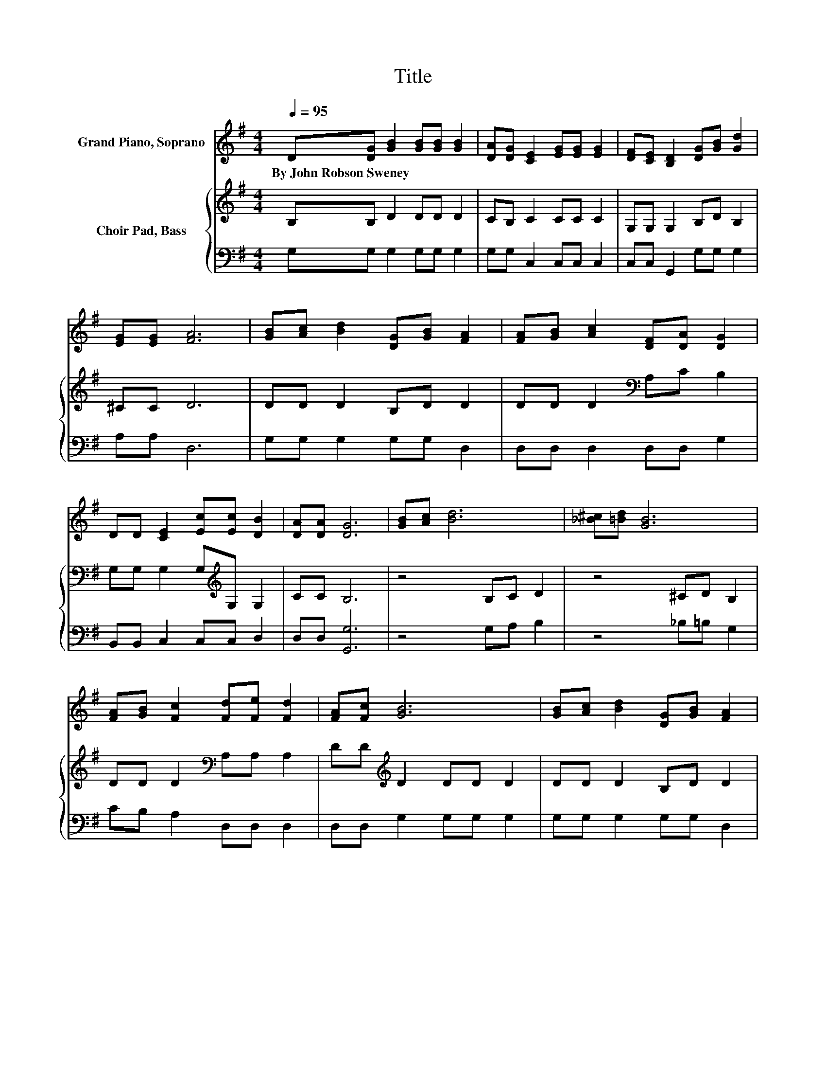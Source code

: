 X:1
T:Title
%%score 1 { 2 | 3 }
L:1/8
Q:1/4=95
M:4/4
K:G
V:1 treble nm="Grand Piano, Soprano"
V:2 treble nm="Choir Pad, Bass"
V:3 bass 
V:1
 D[DG] [GB]2 [GB][GB] [GB]2 | [DA][DG] [CE]2 [EG][EG] [EG]2 | [DF][CE] [B,D]2 [DG][GB] [Gd]2 | %3
w: By~John~Robson~Sweney * * * * *|||
 [EG][EG] [FA]6 | [GB][Ac] [Bd]2 [DG][GB] [FA]2 | [FA][GB] [Ac]2 [DF][DA] [DG]2 | %6
w: |||
 DD [CE]2 [Ec][Ec] [DB]2 | [DA][DA] [DG]6 | [GB][Ac] [Bd]6 | [_B^c][=Bd] [GB]6 | %10
w: ||||
 [FA][GB] [Fc]2 [Fd][Fe] [Fd]2 | [FA][Fc] [GB]6 | [GB][Ac] [Bd]2 [DG][GB] [FA]2 | %13
w: |||
 [FA][GB] [Ac]2 [DF][DA] [DG]2 | DD [CE]2 [Ec][Ec] [DB]2 | [DA][DA] [DG]6- | [DG]2 z2 z4 |] %17
w: ||||
V:2
 B,B, D2 DD D2 | CB, C2 CC C2 | G,G, G,2 B,D B,2 | ^CC D6 | DD D2 B,D D2 | DD D2[K:bass] A,C B,2 | %6
 G,G, G,2 G,[K:treble]G, G,2 | CC B,6 | z4 B,C D2 | z4 ^CD B,2 | DD D2[K:bass] A,A, A,2 | %11
 DD[K:treble] D2 DD D2 | DD D2 B,D D2 | DD D2[K:bass] A,C B,2 | G,G, G,2 G,G, G,2 | CC B,6- | %16
 B,2 z2 z4 |] %17
V:3
 G,G, G,2 G,G, G,2 | G,G, C,2 C,C, C,2 | C,C, G,,2 G,G, G,2 | A,A, D,6 | G,G, G,2 G,G, D,2 | %5
 D,D, D,2 D,D, G,2 | B,,B,, C,2 C,C, D,2 | D,D, [G,,G,]6 | z4 G,A, B,2 | z4 _B,=B, G,2 | %10
 CB, A,2 D,D, D,2 | D,D, G,2 G,G, G,2 | G,G, G,2 G,G, D,2 | D,D, D,2 D,D, G,2 | %14
 B,,B,, C,2 C,C, D,2 | D,D, [G,,G,]6- | [G,,G,]2 z2 z4 |] %17

